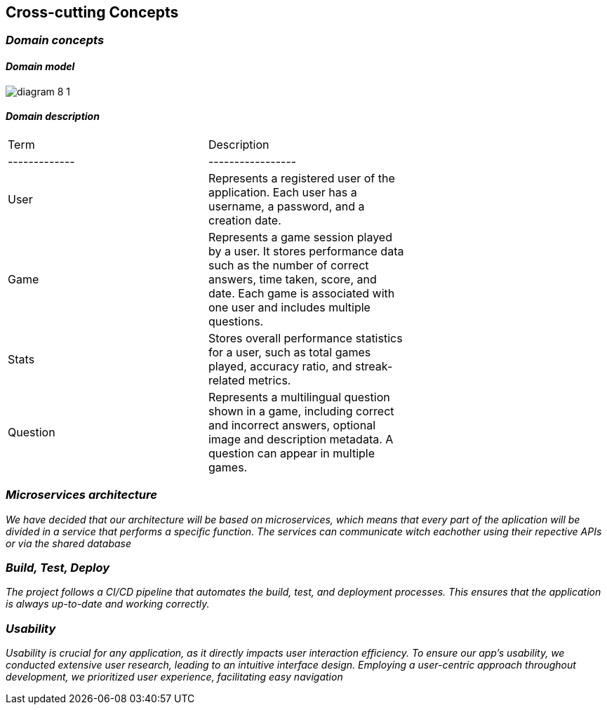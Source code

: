 ifndef::imagesdir[:imagesdir: ../images]

[[section-concepts]]
== Cross-cutting Concepts


ifdef::arc42help[]
[role="arc42help"]
****
.Content
This section describes overall, principal regulations and solution ideas that are relevant in multiple parts (= cross-cutting) of your system.
Such concepts are often related to multiple building blocks.
They can include many different topics, such as

* models, especially domain models
* architecture or design patterns
* rules for using specific technology
* principal, often technical decisions of an overarching (= cross-cutting) nature
* implementation rules


.Motivation
Concepts form the basis for _conceptual integrity_ (consistency, homogeneity) of the architecture. 
Thus, they are an important contribution to achieve inner qualities of your system.

Some of these concepts cannot be assigned to individual building blocks, e.g. security or safety. 


.Form
The form can be varied:

* concept papers with any kind of structure
* cross-cutting model excerpts or scenarios using notations of the architecture views
* sample implementations, especially for technical concepts
* reference to typical usage of standard frameworks (e.g. using Hibernate for object/relational mapping)

.Structure
A potential (but not mandatory) structure for this section could be:

* Domain concepts
* User Experience concepts (UX)
* Safety and security concepts
* Architecture and design patterns
* "Under-the-hood"
* development concepts
* operational concepts

Note: it might be difficult to assign individual concepts to one specific topic
on this list.

image::08-concepts-EN.drawio.png["Possible topics for crosscutting concepts"]


.Further Information

See https://docs.arc42.org/section-8/[Concepts] in the arc42 documentation.
****
endif::arc42help[]
=== _Domain concepts_
==== _Domain model_


image:diagram-8_1.png[]

==== _Domain description_
|===
| Term    | Description |
|-------------|-----------------|
| User    | Represents a registered user of the application. Each user has a username, a password, and a creation date. |
| Game    | Represents a game session played by a user. It stores performance data such as the number of correct answers, time taken, score, and date. Each game is associated with one user and includes multiple questions. |
| Stats   | Stores overall performance statistics for a user, such as total games played, accuracy ratio, and streak-related metrics. |
| Question| Represents a multilingual question shown in a game, including correct and incorrect answers, optional image and description metadata. A question can appear in multiple games. |

|===



=== _Microservices architecture_

_We have decided that our architecture will be based on microservices, which means that every part of the aplication will be divided in a service that performs a specific function. The services can communicate witch eachother using their repective APIs or via the shared database_



=== _Build, Test, Deploy_

_The project follows a CI/CD pipeline that automates the build, test, and deployment processes. This ensures that the application is always up-to-date and working correctly._


=== _Usability_

_Usability is crucial for any application, as it directly impacts user interaction efficiency. To ensure our app’s usability, we conducted extensive user research, leading to an intuitive interface design. Employing a user-centric approach throughout development, we prioritized user experience, facilitating easy navigation_

